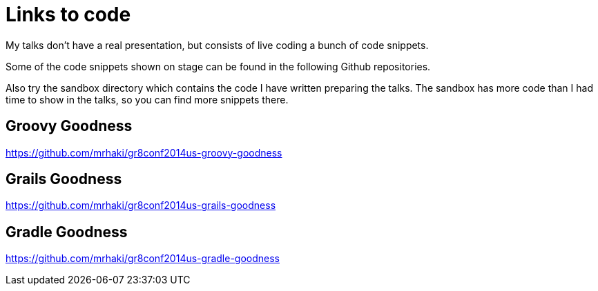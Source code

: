 = Links to code

My talks don't have a real presentation, but consists of live
coding a bunch of code snippets. 

Some of the code snippets shown on stage can be found
in the following Github repositories. 

Also try
the +sandbox+ directory which contains the code I have
written preparing the talks. The +sandbox+ has more code
than I had time to show in the talks, so you can find
more snippets there.

== Groovy Goodness

https://github.com/mrhaki/gr8conf2014us-groovy-goodness

== Grails Goodness

https://github.com/mrhaki/gr8conf2014us-grails-goodness

== Gradle Goodness

https://github.com/mrhaki/gr8conf2014us-gradle-goodness
